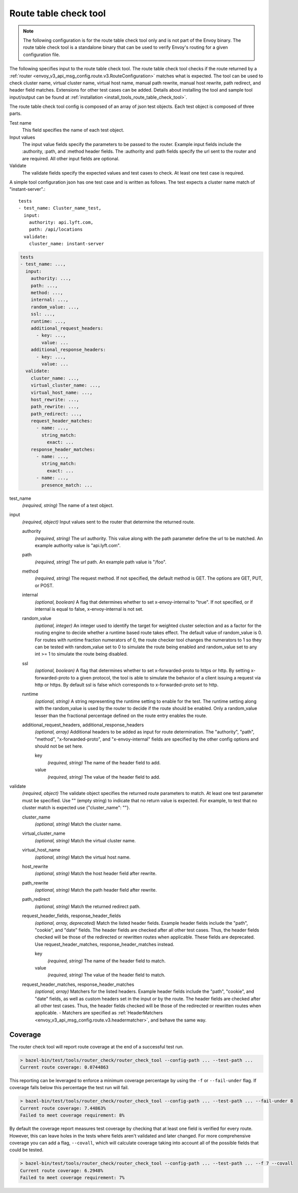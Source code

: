 .. _config_tools_router_check_tool:

Route table check tool
======================

.. note::

  The following configuration is for the route table check tool only and is not part of the Envoy binary.
  The route table check tool is a standalone binary that can be used to verify Envoy's routing for a given configuration
  file.

The following specifies input to the route table check tool. The route table check tool checks if
the route returned by a :ref:`router <envoy_v3_api_msg_config.route.v3.RouteConfiguration>` matches what is expected.
The tool can be used to check cluster name, virtual cluster name,
virtual host name, manual path rewrite, manual host rewrite, path redirect, and
header field matches. Extensions for other test cases can be added. Details about installing the tool
and sample tool input/output can be found at :ref:`installation <install_tools_route_table_check_tool>`.

The route table check tool config is composed of an array of json test objects. Each test object is composed of
three parts.

Test name
  This field specifies the name of each test object.

Input values
  The input value fields specify the parameters to be passed to the router. Example input fields include
  the :authority, :path, and :method header fields. The :authority and :path fields specify the url
  sent to the router and are required. All other input fields are optional.

Validate
  The validate fields specify the expected values and test cases to check. At least one test
  case is required.

A simple tool configuration json has one test case and is written as follows. The test
expects a cluster name match of "instant-server".::

   tests
   - test_name: Cluster_name_test,
     input:
       authority: api.lyft.com,
       path: /api/locations
     validate:
       cluster_name: instant-server

.. code-block:: yaml

  tests
  - test_name: ...,
    input:
      authority: ...,
      path: ...,
      method: ...,
      internal: ...,
      random_value: ...,
      ssl: ...,
      runtime: ...,
      additional_request_headers:
        - key: ...,
          value: ...
      additional_response_headers:
        - key: ...,
          value: ...
    validate:
      cluster_name: ...,
      virtual_cluster_name: ...,
      virtual_host_name: ...,
      host_rewrite: ...,
      path_rewrite: ...,
      path_redirect: ...,
      request_header_matches:
        - name: ...,
          string_match:
            exact: ...
      response_header_matches:
        - name: ...,
          string_match:
            exact: ...
        - name: ...,
          presence_match: ...

test_name
  *(required, string)* The name of a test object.

input
  *(required, object)* Input values sent to the router that determine the returned route.

  authority
    *(required, string)* The url authority. This value along with the path parameter define
    the url to be matched. An example authority value is "api.lyft.com".

  path
    *(required, string)* The url path. An example path value is "/foo".

  method
    *(required, string)* The request method. If not specified, the default method is GET. The options
    are GET, PUT, or POST.

  internal
    *(optional, boolean)* A flag that determines whether to set x-envoy-internal to "true".
    If not specified, or if internal is equal to false, x-envoy-internal is not set.

  random_value
    *(optional, integer)* An integer used to identify the target for weighted cluster selection
    and as a factor for the routing engine to decide whether a runtime based route takes effect.
    The default value of random_value is 0. For routes with runtime fraction numerators of 0,
    the route checker tool changes the numerators to 1 so they can be tested with random_value
    set to 0 to simulate the route being enabled and random_value set to any int >= 1 to
    simulate the route being disabled.

  ssl
    *(optional, boolean)* A flag that determines whether to set x-forwarded-proto to https or http.
    By setting x-forwarded-proto to a given protocol, the tool is able to simulate the behavior of
    a client issuing a request via http or https. By default ssl is false which corresponds to
    x-forwarded-proto set to http.

  runtime
    *(optional, string)* A string representing the runtime setting to enable for the test. The runtime
    setting along with the random_value is used by the router to decide if the route should be enabled.
    Only a random_value lesser than the fractional percentage defined on the route entry enables the
    route.

  additional_request_headers, additional_response_headers
    *(optional, array)*  Additional headers to be added as input for route determination. The "authority",
    "path", "method", "x-forwarded-proto", and "x-envoy-internal" fields are specified by the other config
    options and should not be set here.

    key
      *(required, string)* The name of the header field to add.

    value
      *(required, string)* The value of the header field to add.

validate
  *(required, object)* The validate object specifies the returned route parameters to match. At least one
  test parameter must be specified. Use "" (empty string) to indicate that no return value is expected.
  For example, to test that no cluster match is expected use {"cluster_name": ""}.

  cluster_name
    *(optional, string)* Match the cluster name.

  virtual_cluster_name
    *(optional, string)* Match the virtual cluster name.

  virtual_host_name
    *(optional, string)* Match the virtual host name.

  host_rewrite
    *(optional, string)* Match the host header field after rewrite.

  path_rewrite
    *(optional, string)* Match the path header field after rewrite.

  path_redirect
    *(optional, string)* Match the returned redirect path.

  request_header_fields, response_header_fields
    *(optional, array, deprecated)*  Match the listed header fields. Example header fields include the "path", "cookie",
    and "date" fields. The header fields are checked after all other test cases. Thus, the header fields checked
    will be those of the redirected or rewritten routes when applicable.
    These fields are deprecated. Use request_header_matches, response_header_matches instead.

    key
      *(required, string)* The name of the header field to match.

    value
      *(required, string)* The value of the header field to match.

  request_header_matches, response_header_matches
    *(optional, array)*  Matchers for the listed headers. Example header fields include the "path", "cookie",
    and "date" fields, as well as custom headers set in the input or by the route. The header fields are checked
    after all other test cases. Thus, the header fields checked will be those of the redirected or rewritten
    routes when applicable.
    - Matchers are specified as :ref:`HeaderMatchers <envoy_v3_api_msg_config.route.v3.headermatcher>`, and behave the same way.

Coverage
--------

The router check tool will report route coverage at the end of a successful test run.

.. code:: bash

  > bazel-bin/test/tools/router_check/router_check_tool --config-path ... --test-path ...
  Current route coverage: 0.0744863

This reporting can be leveraged to enforce a minimum coverage percentage by using
the ``-f`` or ``--fail-under`` flag. If coverage falls below this percentage the test
run will fail.

.. code:: bash

  > bazel-bin/test/tools/router_check/router_check_tool --config-path ... --test-path ... --fail-under 8
  Current route coverage: 7.44863%
  Failed to meet coverage requirement: 8%


By default the coverage report measures test coverage by checking that at least one field is
verified for every route. However, this can leave holes in the tests where fields
aren't validated and later changed. For more comprehensive coverage you can add a flag,
``--covall``, which will calculate coverage taking into account all of the possible
fields that could be tested.

.. code:: bash

  > bazel-bin/test/tools/router_check/router_check_tool --config-path ... --test-path ... --f 7 --covall
  Current route coverage: 6.2948%
  Failed to meet coverage requirement: 7%
